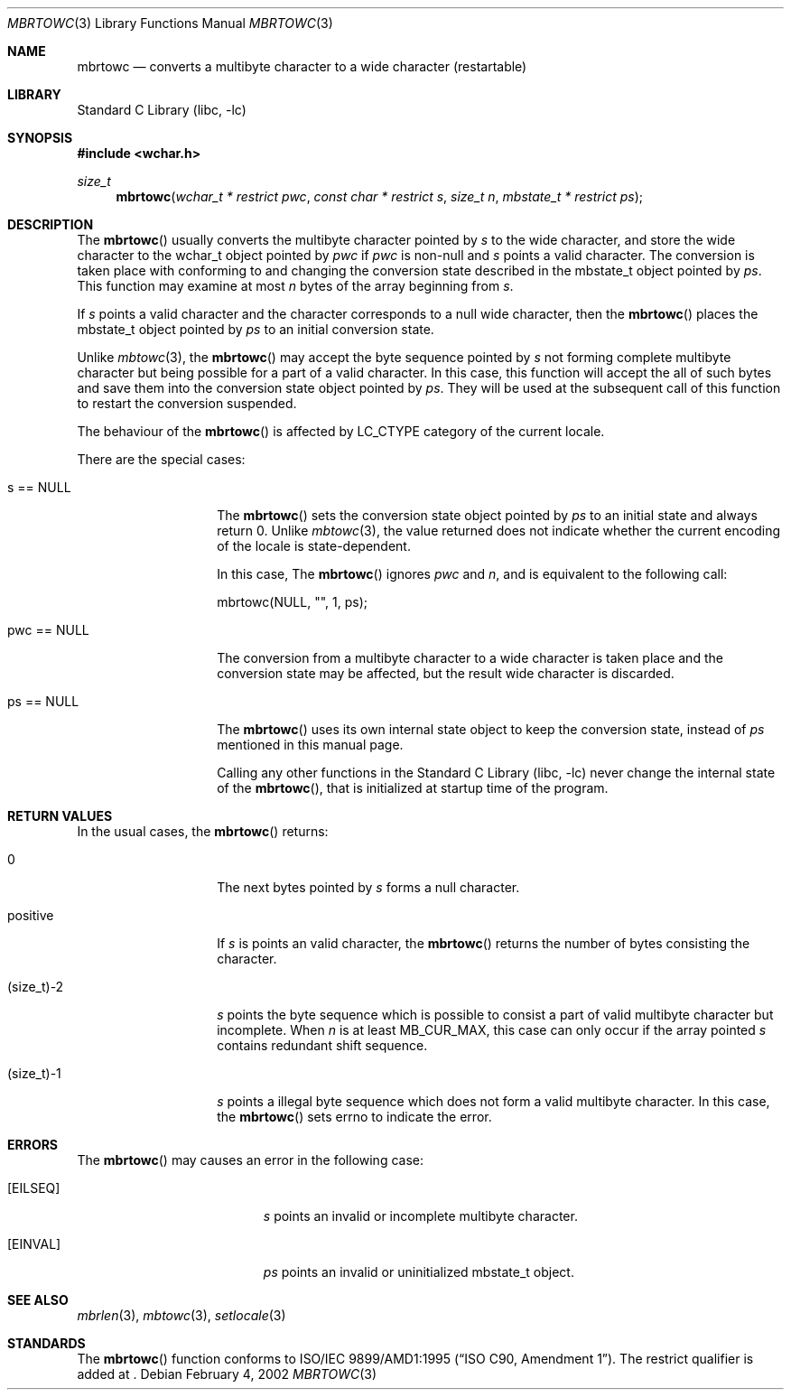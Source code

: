 .\" $NetBSD: mbrtowc.3,v 1.3 2002/03/18 08:02:19 wiz Exp $
.\"
.\" Copyright (c)2002 Citrus Project,
.\" All rights reserved.
.\"
.\" Redistribution and use in source and binary forms, with or without
.\" modification, are permitted provided that the following conditions
.\" are met:
.\" 1. Redistributions of source code must retain the above copyright
.\"    notice, this list of conditions and the following disclaimer.
.\" 2. Redistributions in binary form must reproduce the above copyright
.\"    notice, this list of conditions and the following disclaimer in the
.\"    documentation and/or other materials provided with the distribution.
.\"
.\" THIS SOFTWARE IS PROVIDED BY THE AUTHOR AND CONTRIBUTORS ``AS IS'' AND
.\" ANY EXPRESS OR IMPLIED WARRANTIES, INCLUDING, BUT NOT LIMITED TO, THE
.\" IMPLIED WARRANTIES OF MERCHANTABILITY AND FITNESS FOR A PARTICULAR PURPOSE
.\" ARE DISCLAIMED.  IN NO EVENT SHALL THE AUTHOR OR CONTRIBUTORS BE LIABLE
.\" FOR ANY DIRECT, INDIRECT, INCIDENTAL, SPECIAL, EXEMPLARY, OR CONSEQUENTIAL
.\" DAMAGES (INCLUDING, BUT NOT LIMITED TO, PROCUREMENT OF SUBSTITUTE GOODS
.\" OR SERVICES; LOSS OF USE, DATA, OR PROFITS; OR BUSINESS INTERRUPTION)
.\" HOWEVER CAUSED AND ON ANY THEORY OF LIABILITY, WHETHER IN CONTRACT, STRICT
.\" LIABILITY, OR TORT (INCLUDING NEGLIGENCE OR OTHERWISE) ARISING IN ANY WAY
.\" OUT OF THE USE OF THIS SOFTWARE, EVEN IF ADVISED OF THE POSSIBILITY OF
.\" SUCH DAMAGE.
.\"
.Dd February 4, 2002
.Dt MBRTOWC 3
.Os
.\" ----------------------------------------------------------------------
.Sh NAME
.Nm mbrtowc
.Nd converts a multibyte character to a wide character (restartable)
.\" ----------------------------------------------------------------------
.Sh LIBRARY
.Lb libc
.\" ----------------------------------------------------------------------
.Sh SYNOPSIS
.Fd #include \*[Lt]wchar.h\*[Gt]
.Ft size_t
.Fn mbrtowc "wchar_t * restrict pwc" "const char * restrict s" "size_t n" \
"mbstate_t * restrict ps"
.\" ----------------------------------------------------------------------
.Sh DESCRIPTION
The
.Fn mbrtowc
usually converts the multibyte character pointed by
.Fa s
to the wide character, and store the wide character
to the wchar_t object pointed by
.Fa pwc
if
.Fa pwc
is non-null and
.Fa s
points a valid character.
The conversion is taken place
with conforming to and changing the conversion state
described in the mbstate_t object pointed by
.Fa ps .
This function may examine at most
.Fa n
bytes of the array beginning from
.Fa s .
.Pp
If
.Fa s
points a valid character and the character corresponds to a null wide
character, then the
.Fn mbrtowc
places the mbstate_t object pointed by
.Fa ps
to an initial conversion state.
.Pp
Unlike
.Xr mbtowc 3 ,
the
.Fn mbrtowc
may accept the byte sequence pointed by
.Fa s
not forming complete multibyte character
but being possible for a part of a valid character.
In this case, this function will accept the all of such bytes
and save them into the conversion state object pointed by
.Fa ps .
They will be used at the subsequent call of this function to restart
the conversion suspended.
.Pp
The behaviour of the
.Fn mbrtowc
is affected by LC_CTYPE category of the current locale.
.Pp
There are the special cases:
.Bl -tag -width 012345678901
.It "s == NULL"
The
.Fn mbrtowc
sets the conversion state object pointed by
.Fa ps
to an initial state and always return 0.
Unlike
.Xr mbtowc 3 ,
the value returned does not indicate whether the current encoding of
the locale is state-dependent.
.Pp
In this case,
The
.Fn mbrtowc
ignores
.Fa pwc
and
.Fa n ,
and is equivalent to the following call:
.Pp
.Bd -literal
mbrtowc(NULL, "", 1, ps);
.Ed
.It "pwc == NULL"
The conversion from a multibyte character to a wide character is
taken place and the conversion state may be affected, but the result
wide character is discarded.
.It "ps == NULL"
The
.Fn mbrtowc
uses its own internal state object to keep the conversion state,
instead of
.Fa ps
mentioned in this manual page.
.Pp
Calling any other functions in the
.Lb libc
never change the internal
state of the
.Fn mbrtowc ,
that is initialized at startup time of the program.
.El
.\" ----------------------------------------------------------------------
.Sh RETURN VALUES
In the usual cases, the
.Fn mbrtowc
returns:
.Bl -tag -width 012345678901
.It 0
The next bytes pointed by
.Fa s
forms a null character.
.It positive
If
.Fa s
is points an valid character,
the
.Fn mbrtowc
returns the number of bytes consisting the character.
.It (size_t)-2
.Fa s
points the byte sequence which is possible to consist a part of valid
multibyte character but incomplete.
When
.Fa n
is at least MB_CUR_MAX,
this case can only occur if the array pointed
.Fa s
contains redundant shift sequence.
.It (size_t)-1
.Fa s
points a illegal byte sequence which does not form a valid multibyte
character.
In this case, the
.Fn mbrtowc
sets errno to indicate the error.
.El
.\" ----------------------------------------------------------------------
.Sh ERRORS
The
.Fn mbrtowc
may causes an error in the following case:
.Bl -tag -width Er
.It Bq Er EILSEQ
.Fa s
points an invalid or incomplete multibyte character.
.It Bq Er EINVAL
.Fa ps
points an invalid or uninitialized mbstate_t object.
.El
.\" ----------------------------------------------------------------------
.Sh SEE ALSO
.Xr mbrlen 3 ,
.Xr mbtowc 3 ,
.Xr setlocale 3
.\" ----------------------------------------------------------------------
.Sh STANDARDS
The
.Fn mbrtowc
function conforms to
.St -isoC-amd1 .
The restrict qualifier is added at
.St -isoC99 .
